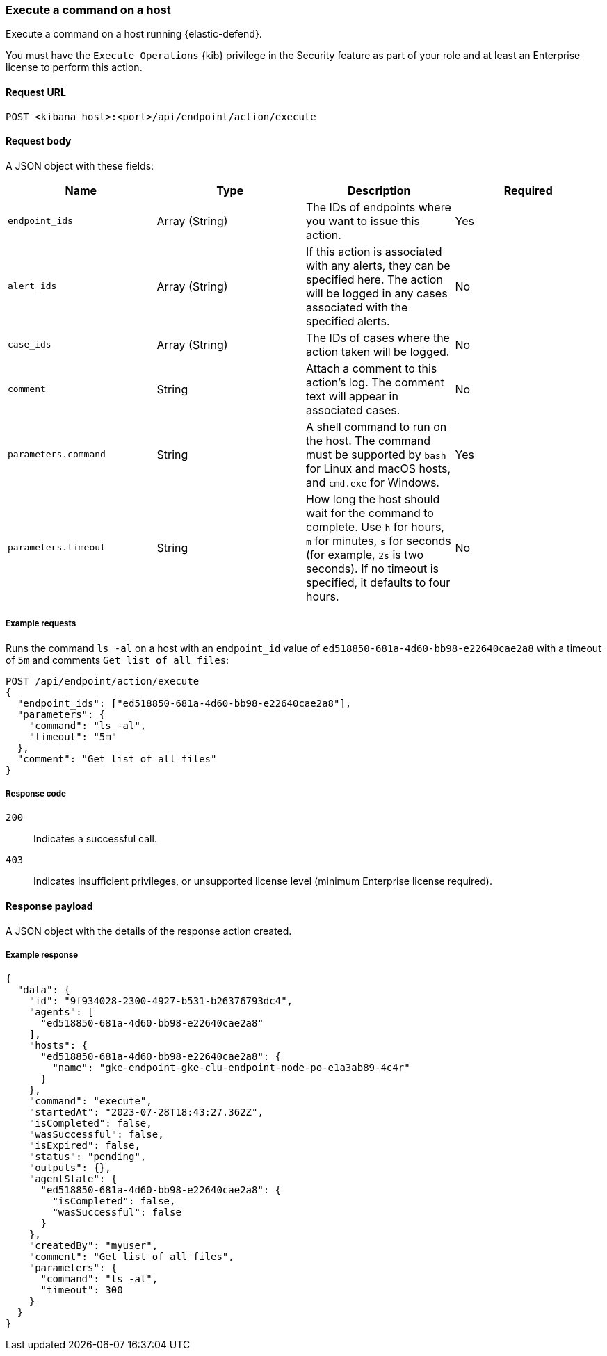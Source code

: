 [[execute-api]]
=== Execute a command on a host

Execute a command on a host running {elastic-defend}.

You must have the `Execute Operations` {kib} privilege in the Security feature as part of your role and at least an Enterprise license to perform this action.

==== Request URL

`POST <kibana host>:<port>/api/endpoint/action/execute`

==== Request body

A JSON object with these fields:

[width="100%",options="header"]
|==============================================
|Name |Type |Description |Required

|`endpoint_ids` |Array (String) |The IDs of endpoints where you want to issue this action. |Yes
|`alert_ids` |Array (String) |If this action is associated with any alerts, they can be specified here. The action will be logged in any cases associated with the specified alerts. |No
|`case_ids` |Array (String) |The IDs of cases where the action taken will be logged. |No
|`comment` |String |Attach a comment to this action's log. The comment text will appear in associated cases. |No
|`parameters.command` |String |A shell command to run on the host. The command must be supported by `bash` for Linux and macOS hosts, and `cmd.exe` for Windows. |Yes
|`parameters.timeout` |String |How long the host should wait for the command to complete. Use `h` for hours, `m` for minutes, `s` for seconds (for example, `2s` is two seconds). If no timeout is specified, it defaults to four hours. |No
|==============================================


===== Example requests

Runs the command `ls -al` on a host with an `endpoint_id` value of `ed518850-681a-4d60-bb98-e22640cae2a8` with a timeout of `5m` and comments `Get list of all files`:

[source,sh]
--------------------------------------------------
POST /api/endpoint/action/execute
{
  "endpoint_ids": ["ed518850-681a-4d60-bb98-e22640cae2a8"],
  "parameters": {
    "command": "ls -al",
    "timeout": "5m"
  },
  "comment": "Get list of all files"
}
--------------------------------------------------


===== Response code

`200`::
   Indicates a successful call.

`403`::
	Indicates insufficient privileges, or unsupported license level (minimum Enterprise license required).

==== Response payload

A JSON object with the details of the response action created.

===== Example response

[source,json]
--------------------------------------------------
{
  "data": {
    "id": "9f934028-2300-4927-b531-b26376793dc4",
    "agents": [
      "ed518850-681a-4d60-bb98-e22640cae2a8"
    ],
    "hosts": {
      "ed518850-681a-4d60-bb98-e22640cae2a8": {
        "name": "gke-endpoint-gke-clu-endpoint-node-po-e1a3ab89-4c4r"
      }
    },
    "command": "execute",
    "startedAt": "2023-07-28T18:43:27.362Z",
    "isCompleted": false,
    "wasSuccessful": false,
    "isExpired": false,
    "status": "pending",
    "outputs": {},
    "agentState": {
      "ed518850-681a-4d60-bb98-e22640cae2a8": {
        "isCompleted": false,
        "wasSuccessful": false
      }
    },
    "createdBy": "myuser",
    "comment": "Get list of all files",
    "parameters": {
      "command": "ls -al",
      "timeout": 300
    }
  }
}

--------------------------------------------------
